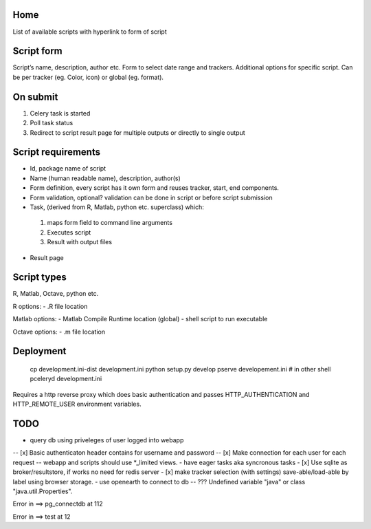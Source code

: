 Home
----
List of available scripts with hyperlink to form of script

Script form
-----------

Script’s name, description, author etc.
Form to select date range and trackers.
Additional options for specific script. Can be per tracker (eg. Color, icon) or global (eg. format).

On submit
---------

1. Celery task is started
2. Poll task status
3. Redirect to script result page for multiple outputs or directly to single output

Script requirements
-------------------
-  Id, package name of script
-  Name (human readable name), description, author(s)
-  Form definition, every script has it own form and reuses tracker, start, end components.
-  Form validation, optional? validation can be done in script or before script submission
-  Task, (derived from R, Matlab, python etc. superclass) which:
  1.  maps form field to command line arguments
  2. Executes script
  3. Result with output files
-  Result page

Script types
------------

R, Matlab, Octave, python etc.

R options:
- .R file location

Matlab options:
- Matlab Compile Runtime location (global)
- shell script to run executable

Octave options:
- .m file location

Deployment
----------

  cp development.ini-dist development.ini
  python setup.py develop
  pserve developement.ini
  # in other shell
  pceleryd development.ini

Requires a http reverse proxy which does basic authentication and passes HTTP_AUTHENTICATION and HTTP_REMOTE_USER environment variables.

TODO
----

- query db using priveleges of user logged into webapp
-- [x] Basic authenticaton header contains for username and password
-- [x] Make connection for each user for each request
-- webapp and scripts should use *_limited views.
- have eager tasks aka syncronous tasks
- [x] Use sqlite as broker/resultstore, if works no need for redis server
- [x] make tracker selection (with settings) save-able/load-able by label using browser storage.
- use openearth to connect to db
-- ??? Undefined variable "java" or class "java.util.Properties".

Error in ==> pg_connectdb at 112



Error in ==> test at 12

